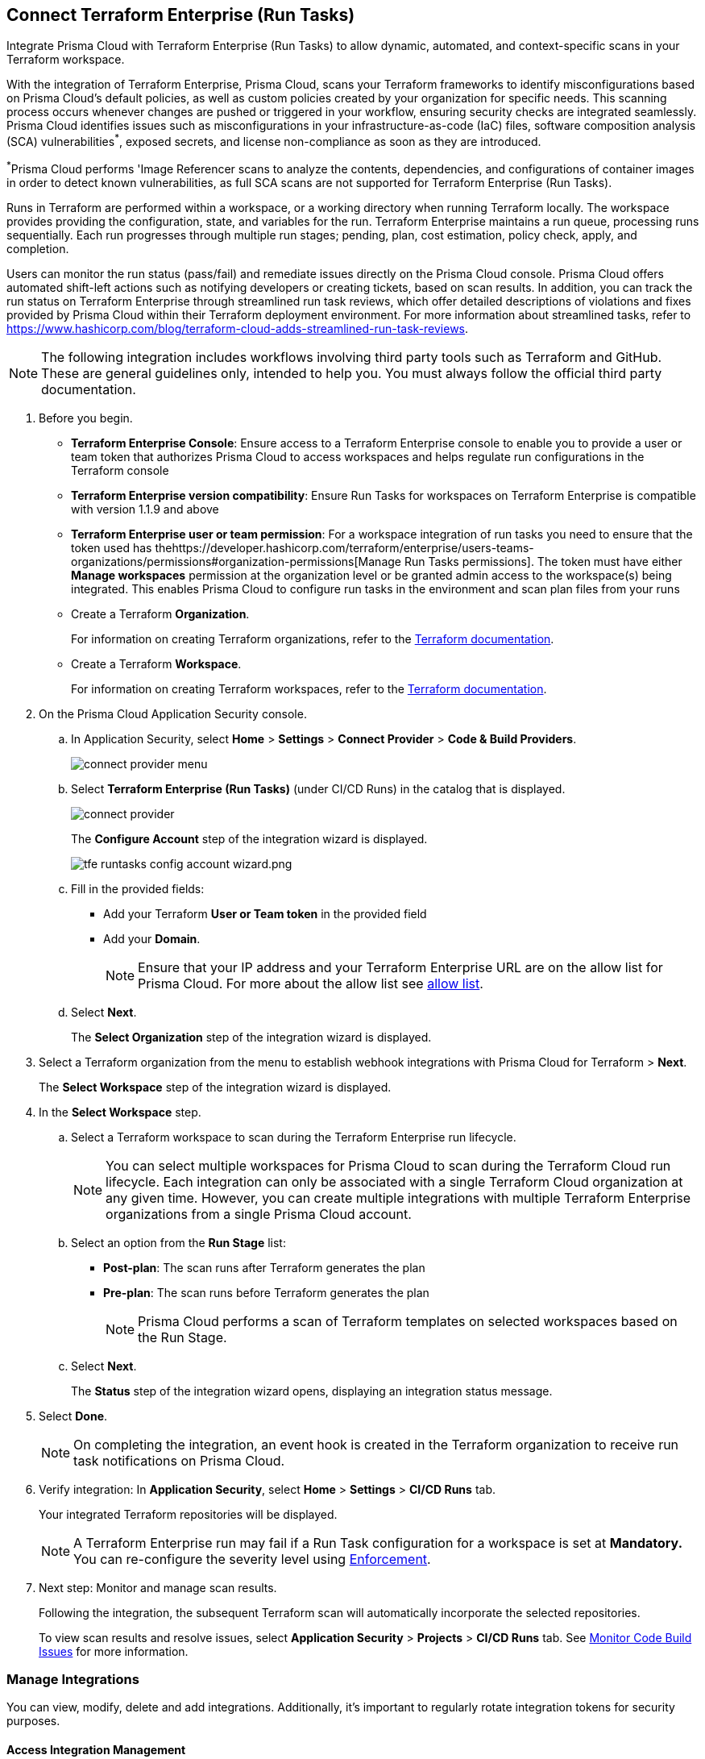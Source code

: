 :topic_type: task

[.task]
== Connect Terraform Enterprise (Run Tasks)

Integrate Prisma Cloud with Terraform Enterprise (Run Tasks) to allow dynamic, automated, and context-specific scans in your Terraform workspace.

With the integration of Terraform Enterprise, Prisma Cloud, scans your Terraform frameworks to identify misconfigurations based on Prisma Cloud's default policies, as well as custom policies created by your organization for specific needs. This scanning process occurs whenever changes are pushed or triggered in your workflow, ensuring security checks are integrated seamlessly. Prisma Cloud identifies issues such as misconfigurations in your infrastructure-as-code (IaC) files, software composition analysis (SCA) vulnerabilities^*^, exposed secrets, and license non-compliance as soon as they are introduced. 

^*^Prisma Cloud performs 'Image Referencer scans to analyze the contents, dependencies, and configurations of container images in order to detect known vulnerabilities, as full SCA scans are not supported for Terraform Enterprise (Run Tasks).

////
Integrate Prima Cloud with Terraform Enterprise (Run Tasks) to enforce the policy as a code framework for Terraform https://www.terraform.io/cloud-docs/workspaces[workspaces] that use https://www.terraform.io/cloud-docs/sentinel[Sentinel language] with a predefined https://www.terraform.io/cloud-docs/sentinel/manage-policies#enforcement-levels[enforcement level] that prevents any risky Terraform run. With Terraform Enterprise (Run Tasks) integration, Prisma Cloud will scan your Terraform frameworks for any misconfiguration in Prisma Cloud default policies, out-of-the-box policies and custom policies.
////
 
Runs in Terraform are performed within a workspace, or a working directory when running Terraform locally. The workspace provides providing the configuration, state, and variables for the run. Terraform Enterprise maintains a run queue, processing runs sequentially. Each run progresses through multiple run stages; pending, plan, cost estimation, policy check, apply, and completion. 

Users can monitor the run status (pass/fail) and remediate issues directly on the Prisma Cloud console. Prisma Cloud offers automated shift-left actions such as notifying developers or creating tickets, based on scan results. In addition, you can track the run status on Terraform Enterprise through streamlined run task reviews, which offer detailed descriptions of violations and fixes provided by Prisma Cloud within their Terraform deployment environment. For more information about streamlined tasks, refer to https://www.hashicorp.com/blog/terraform-cloud-adds-streamlined-run-task-reviews.

NOTE: The following integration includes workflows involving third party tools such as Terraform and GitHub. These are general guidelines only, intended to help you. You must always follow the official third party documentation.

////
 Terraform always performs runs for a workspace. Therefore, the workspace serves as a working directory when running Terraform locally, providing the configuration, state, and variables for the run. Each workspace is associated with a particular Terraform configuration, where Terraform Enterprise maintains a queue for runs and processes those runs in order. Each run passes through multiple run stages (pending, plan, cost estimation, policy check, apply, and completion), and this integration communicates the status of the run (either pass or fail) that is accessible on the Prisma Cloud console.
////

[.procedure]

. Before you begin.
+
* *Terraform Enterprise Console*: Ensure access to a Terraform Enterprise console to enable you to provide a user or team token that authorizes Prisma Cloud to access workspaces and helps regulate run configurations in the Terraform console

* *Terraform Enterprise version compatibility*: Ensure Run Tasks for workspaces on Terraform Enterprise is compatible with version 1.1.9 and above 

* *Terraform Enterprise user or team permission*: For a workspace integration of run tasks you need to ensure that the token used has thehttps://developer.hashicorp.com/terraform/enterprise/users-teams-organizations/permissions#organization-permissions[Manage Run Tasks permissions]. The token must have either *Manage workspaces* permission at the organization level or be granted admin access to the workspace(s) being integrated. This enables Prisma Cloud to configure run tasks in the environment and scan plan files from your runs

* Create a Terraform *Organization*.  
+
For information on creating Terraform organizations, refer to the https://www.terraform.io/docs/cloud/users-teams-organizations/organizations.html#create-an-organization[Terraform documentation].

* Create a Terraform *Workspace*.  
+
For information on creating Terraform workspaces, refer to the https://developer.hashicorp.com/terraform/cloud-docs/workspaces#creating-workspaces[Terraform documentation].

. On the Prisma Cloud Application Security console.
.. In Application Security, select *Home* > *Settings* > *Connect Provider* > *Code & Build Providers*.
+
image::application-security/connect-provider-menu.png[]

.. Select *Terraform Enterprise (Run Tasks)* (under CI/CD Runs) in the catalog that is displayed.
+
image::application-security/connect-provider.png[]
+
The *Configure Account* step of the integration wizard is displayed.
+
image::application-security/tfe-runtasks-config-account-wizard.png.png[]

.. Fill in the provided fields: 
+
* Add your Terraform *User or Team token* in the provided field
* Add your *Domain*.
+
NOTE: Ensure that your IP address and your Terraform Enterprise URL are on the allow list for Prisma Cloud. For more about the allow list see xref:../../../../get-started/console-prerequisites.adoc[allow list].
.. Select *Next*.
+
The *Select Organization* step of the integration wizard is displayed. 

. Select a Terraform organization from the menu to establish webhook integrations with Prisma Cloud for Terraform > *Next*.
+
The *Select Workspace* step of the integration wizard is displayed. 

. In the *Select Workspace* step.
.. Select a Terraform workspace to scan during the Terraform Enterprise run lifecycle.
+
NOTE: You can select multiple workspaces for Prisma Cloud to scan during the Terraform Cloud run lifecycle. Each integration can only be associated with a single Terraform Cloud organization at any given time. However, you can create multiple integrations with multiple Terraform Enterprise organizations from a single Prisma Cloud account.

.. Select an option from the *Run Stage* list:
+
* *Post-plan*: The scan runs after Terraform generates the plan
* *Pre-plan*: The scan runs before Terraform generates the plan
+
NOTE: Prisma Cloud performs a scan of Terraform templates on selected workspaces based on the Run Stage.

.. Select *Next*.
+
The *Status* step of the integration wizard opens, displaying an integration status message. 

. Select *Done*.
+
NOTE: On completing the integration, an event hook is created in the Terraform organization to receive run task notifications on Prisma Cloud. 

. Verify integration: In *Application Security*, select *Home* > *Settings* > *CI/CD Runs* tab.
+
Your integrated Terraform repositories will be displayed. 
+
NOTE: A Terraform Enterprise run may fail if a Run Task configuration for a workspace is set at *Mandatory.* You can re-configure the severity level using xref:../../../risk-management/monitor-and-manage-code-build/enforcement.adoc[Enforcement].

. Next step: Monitor and manage scan results.
+
Following the integration, the subsequent Terraform scan will automatically incorporate the selected repositories.
+
To view scan results and resolve issues, select *Application Security* > *Projects* > *CI/CD Runs* tab. See xref:../../../risk-management/monitor-and-manage-code-build/monitor-code-build-issues.adoc[Monitor Code Build Issues] for more information.  

=== Manage Integrations
 
You can view, modify, delete and add integrations. Additionally, it's important to regularly rotate integration tokens for security purposes.

[#access-management]
==== Access Integration Management

To access integration management, in *Application Security*, select *Settings* > *Connect Provider* > *Code & Build Providers* > *Terraform Enterprise (Run Tasks)* (under CI/CD Runs).

The *Terraform Cloud Run Tasks* popup opens, displaying a list of configured accounts.

image::application-security/tfe-accounts1.1.png[]

==== Modify Integrations

Modify existing integrations by choosing an alternative workspace.

. <<#access-management,Access Integration Management>>.
. Select the menu under the *Actions* column of an account.
. Click *Reselect workspaces*.
+
The *Select Workspace* step of the integration wizard is displayed.
. Select a workspace and complete the remaining steps in the integration wizard.

==== Add Integrations

Add additional integrations as needed to expand your workflow.

. <<#access-management,Access Integration Management>>.
. Select the menu under the *Actions* column of an account.

. Select *Add an account*.
+
The *Configure Account* step of the integration wizard is displayed. 
. Repeat the integration process above.

==== View Integrations

View a list of integrations on a single console. 

. <<#access-management,Access Integration Management>>.
+
The *Terraform Cloud Run Tasks* popup displays a list of integrations,including their domain name, organization and workspace.

==== Delete Integrations

. <<#access-management,Access Integration Management>>.
. Select the menu under the *Actions* column of an organization.
. Click *Delete integration*.
+
NOTE: If you have a single integration within the account, deleting the existing integration will delete the account configuration on Prisma Cloud console.

=== Rotate Integration Tokens

Rotate integration tokens to enhance security and prevent unauthorized access.

Create a *PUT* request: `PUT /code/api/v1/integration/token/<integration_id>` with the following body:

[source,JSON]
----
{
"token": "new token"
}
----

To find your <integration_id>: 

. <<#access-management,Access Integration Management>>.
. Select the menu under the *Actions* column of an account.
. Click *Reselect workspaces*.
+
The integration ID is displayed in the URL bar on the *Select Workspace* step of the integration wizard.
+
image::application-security/tfe-runtasks-id1.1.png[]  
